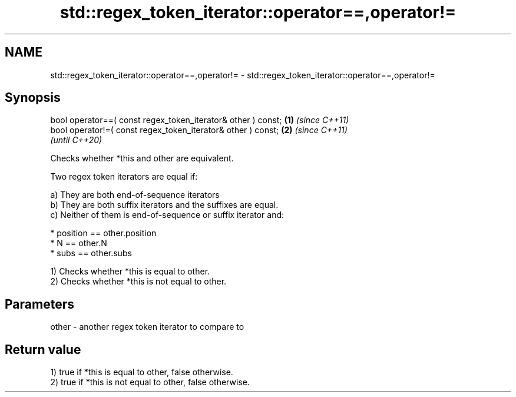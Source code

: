 .TH std::regex_token_iterator::operator==,operator!= 3 "2021.11.17" "http://cppreference.com" "C++ Standard Libary"
.SH NAME
std::regex_token_iterator::operator==,operator!= \- std::regex_token_iterator::operator==,operator!=

.SH Synopsis
   bool operator==( const regex_token_iterator& other ) const; \fB(1)\fP \fI(since C++11)\fP
   bool operator!=( const regex_token_iterator& other ) const; \fB(2)\fP \fI(since C++11)\fP
                                                                   \fI(until C++20)\fP

   Checks whether *this and other are equivalent.

   Two regex token iterators are equal if:

   a) They are both end-of-sequence iterators
   b) They are both suffix iterators and the suffixes are equal.
   c) Neither of them is end-of-sequence or suffix iterator and:

     * position == other.position
     * N == other.N
     * subs == other.subs

   1) Checks whether *this is equal to other.
   2) Checks whether *this is not equal to other.

.SH Parameters

   other - another regex token iterator to compare to

.SH Return value

   1) true if *this is equal to other, false otherwise.
   2) true if *this is not equal to other, false otherwise.
